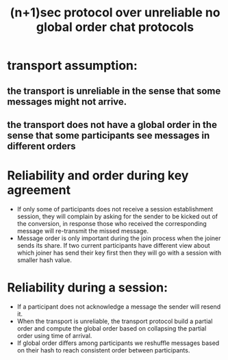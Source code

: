 #+TITLE: (n+1)sec protocol over unreliable no global order chat protocols
* transport assumption:
** the transport is unreliable in the sense that some messages might not arrive.
** the transport does not have a global order in the sense that some participants see messages in different orders
   
* Reliability and order during key agreement
  - If only some of  participants does not receive a session establishment session, they will complain by asking for the sender to be kicked out of the conversion, in response those who received the corresponding message will re-transmit the missed message.
  - Message order is only important during the join process when the joiner sends its share. If two current participants have different view about which joiner has send their key first then they will go with a session with smaller hash value.

* Reliability during a session:
  - If a participant does not acknowledge a message the sender will resend it.
  - When the transport is unreliable, the transport protocol build a partial order and compute the global order based on collapsing the partial order using time of arrival. 
  - If global order differs among participants we reshuffle messages based on their hash to reach consistent order between participants.

